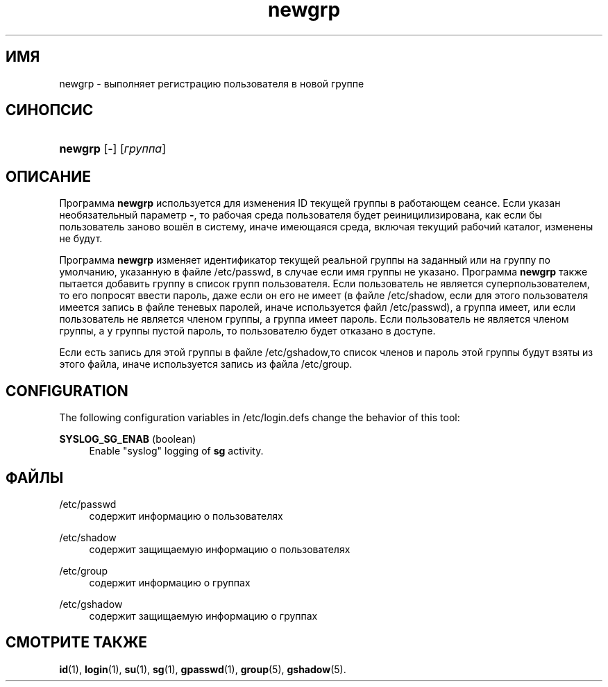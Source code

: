 '\" t
.\"     Title: newgrp
.\"    Author: [FIXME: author] [see http://docbook.sf.net/el/author]
.\" Generator: DocBook XSL Stylesheets v1.76.1 <http://docbook.sf.net/>
.\"      Date: 01/27/2016
.\"    Manual: Пользовательские команды
.\"    Source: Пользовательские команды
.\"  Language: Russian
.\"
.TH "newgrp" "1" "01/27/2016" "Пользовательские команды" "Пользовательские команды"
.\" http://bugs.debian.org/507673
.ie \n(.g .ds Aq \(aq
.el       .ds Aq '
.\" http://bugs.debian.org/507673
.ie \n(.g .ds Aq \(aq
.el       .ds Aq '
.\" -----------------------------------------------------------------
.\" * Define some portability stuff
.\" -----------------------------------------------------------------
.\" ~~~~~~~~~~~~~~~~~~~~~~~~~~~~~~~~~~~~~~~~~~~~~~~~~~~~~~~~~~~~~~~~~
.\" http://bugs.debian.org/507673
.\" http://lists.gnu.org/archive/html/groff/2009-02/msg00013.html
.\" ~~~~~~~~~~~~~~~~~~~~~~~~~~~~~~~~~~~~~~~~~~~~~~~~~~~~~~~~~~~~~~~~~
.ie \n(.g .ds Aq \(aq
.el       .ds Aq '
.\" -----------------------------------------------------------------
.\" * set default formatting
.\" -----------------------------------------------------------------
.\" disable hyphenation
.nh
.\" disable justification (adjust text to left margin only)
.ad l
.\" -----------------------------------------------------------------
.\" * MAIN CONTENT STARTS HERE *
.\" -----------------------------------------------------------------
.SH "ИМЯ"
newgrp \- выполняет регистрацию пользователя в новой группе
.SH "СИНОПСИС"
.HP \w'\fBnewgrp\fR\ 'u
\fBnewgrp\fR [\-] [\fIгруппа\fR]
.SH "ОПИСАНИЕ"
.PP
Программа
\fBnewgrp\fR
используется для изменения ID текущей группы в работающем сеансе\&. Если указан необязательный параметр
\fB\-\fR, то рабочая среда пользователя будет реиницилизирована, как если бы пользователь заново вошёл в систему, иначе имеющаяся среда, включая текущий рабочий каталог, изменены не будут\&.
.PP
Программа
\fBnewgrp\fR
изменяет идентификатор текущей реальной группы на заданный или на группу по умолчанию, указанную в файле
/etc/passwd, в случае если имя группы не указано\&. Программа
\fBnewgrp\fR
также пытается добавить группу в список групп пользователя\&. Если пользователь не является суперпользователем, то его попросят ввести пароль, даже если он его не имеет (в файле
/etc/shadow, если для этого пользователя имеется запись в файле теневых паролей, иначе используется файл
/etc/passwd), а группа имеет, или если пользователь не является членом группы, а группа имеет пароль\&. Если пользователь не является членом группы, а у группы пустой пароль, то пользователю будет отказано в доступе\&.
.PP
Если есть запись для этой группы в файле
/etc/gshadow,то список членов и пароль этой группы будут взяты из этого файла, иначе используется запись из файла
/etc/group\&.
.SH "CONFIGURATION"
.PP
The following configuration variables in
/etc/login\&.defs
change the behavior of this tool:
.PP
\fBSYSLOG_SG_ENAB\fR (boolean)
.RS 4
Enable "syslog" logging of
\fBsg\fR
activity\&.
.RE
.SH "ФАЙЛЫ"
.PP
/etc/passwd
.RS 4
содержит информацию о пользователях
.RE
.PP
/etc/shadow
.RS 4
содержит защищаемую информацию о пользователях
.RE
.PP
/etc/group
.RS 4
содержит информацию о группах
.RE
.PP
/etc/gshadow
.RS 4
содержит защищаемую информацию о группах
.RE
.SH "СМОТРИТЕ ТАКЖЕ"
.PP

\fBid\fR(1),
\fBlogin\fR(1),
\fBsu\fR(1),
\fBsg\fR(1),
\fBgpasswd\fR(1),
\fBgroup\fR(5), \fBgshadow\fR(5)\&.
